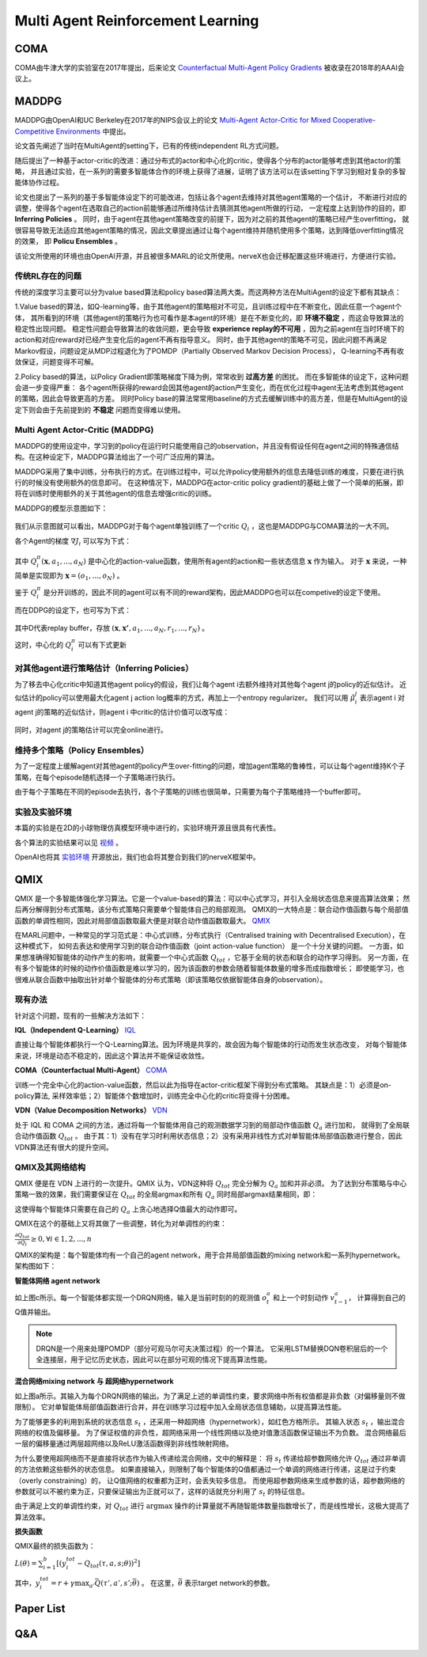 Multi Agent Reinforcement Learning
~~~~~~~~~~~~~~~~~~~~~~~~~~~~~~~~~~~~~~~


COMA
^^^^^^^^^^^^^^
COMA由牛津大学的实验室在2017年提出，后来论文 `Counterfactual Multi-Agent Policy Gradients <https://www.aaai.org/ocs/index.php/AAAI/AAAI18/paper/view/17193/16614>`_ 被收录在2018年的AAAI会议上。



MADDPG
^^^^^^^^^^^^
MADDPG由OpenAI和UC Berkeley在2017年的NIPS会议上的论文 
`Multi-Agent Actor-Critic for Mixed Cooperative-Competitive Environments  <https://papers.nips.cc/paper/2017/file/68a9750337a418a86fe06c1991a1d64c-Paper.pdf>`_ 中提出。

论文首先阐述了当时在MultiAgent的setting下，已有的传统independent RL方式问题。

随后提出了一种基于actor-critic的改进：通过分布式的actor和中心化的critic，使得各个分布的actor能够考虑到其他actor的策略，
并且通过实验，在一系列的需要多智能体合作的环境上获得了进展，证明了该方法可以在该setting下学习到相对复杂的多智能体协作过程。

论文也提出了一系列的基于多智能体设定下的可能改进，包括让各个agent去维持对其他agent策略的一个估计，
不断进行对应的调整，使得各个agent在选取自己的action前能够通过所维持估计去猜测其他agent所做的行动，
一定程度上达到协作的目的，即 **Inferring Policies** 。
同时，由于agent在其他agent策略改变的前提下，因为对之前的其他agent的策略已经产生overfitting，
就很容易导致无法适应其他agent策略的情况，因此文章提出通过让每个agent维持并随机使用多个策略，达到降低overfitting情况的效果，
即 **Policu Ensembles** 。

该论文所使用的环境也由OpenAI开源，并且被很多MARL的论文所使用。nerveX也会迁移配置这些环境进行，方便进行实验。

传统RL存在的问题
''''''''''''''''''''''''''''
传统的深度学习主要可以分为value based算法和policy based算法两大类。而这两种方法在MultiAgent的设定下都有其缺点：

1.Value based的算法，如Q-learning等，由于其他agent的策略相对不可见，且训练过程中在不断变化，因此任意一个agent个体，
其所看到的环境（其他agent的策略行为也可看作是本agent的环境）是在不断变化的，即 **环境不稳定** ，而这会导致算法的稳定性出现问题。
稳定性问题会导致算法的收敛问题，更会导致 **experience replay的不可用** ，因为之前agent在当时环境下的action和对应reward对已经产生变化后的agent不再有指导意义。
同时，由于其他agent的策略不可见，因此问题不再满足Markov假设，问题设定从MDP过程退化为了POMDP（Partially Observed Markov Decision Process），
Q-learning不再有收敛保证，问题变得不可解。

2.Policy based的算法，以Policy Gradient即策略梯度下降为例，常常收到 **过高方差** 的困扰。
而在多智能体的设定下，这种问题会进一步变得严重： 各个agent所获得的reward会因其他agent的action产生变化，而在优化过程中agent无法考虑到其他agent的策略，因此会导致更高的方差。
同时Policy base的算法常常用baseline的方式去缓解训练中的高方差，但是在MultiAgent的设定下则会由于先前提到的 **不稳定** 问题而变得难以使用。

Multi Agent Actor-Critic (MADDPG)
''''''''''''''''''''''''''''''''''''''
MADDPG的使用设定中，学习到的policy在运行时只能使用自己的observation，并且没有假设任何在agent之间的特殊通信结构。在这种设定下，MADDPG算法给出了一个可广泛应用的算法。

MADDPG采用了集中训练，分布执行的方式。在训练过程中，可以允许policy使用额外的信息去降低训练的难度，只要在进行执行的时候没有使用额外的信息即可。
在这种情况下，MADDPG在actor-critic policy gradient的基础上做了一个简单的拓展，即将在训练时使用额外的关于其他agent的信息去增强critic的训练。

MADDPG的模型示意图如下：

    .. image:: images/MADDPG-model.jpg
        :align: center

我们从示意图就可以看出，MADDPG对于每个agent单独训练了一个critic :math:`Q_i` ，这也是MADDPG与COMA算法的一大不同。

各个Agent的梯度 :math:`\nabla J_i` 可以写为下式：
    
    .. image:: images/MADDPG-gradient.jpg
        :align: center

其中 :math:`Q_{i}^{\pi}(\boldsymbol{x},a_1, ...,a_N)` 是中心化的action-value函数，使用所有agent的action和一些状态信息 :math:`\boldsymbol{x}` 作为输入。
对于 :math:`\boldsymbol{x}` 来说，一种简单是实现即为 :math:`\boldsymbol{x} = (o_1, ...,o_N)` 。

鉴于 :math:`Q_i^{\pi}` 是分开训练的，因此不同的agent可以有不同的reward架构，因此MADDPG也可以在competive的设定下使用。

而在DDPG的设定下，也可写为下式：

    .. image:: images/MADDPG-gradient-ddpg.jpg
        :align: center

其中D代表replay buffer，存放 :math:`(\boldsymbol{x}, \boldsymbol{x'}, a_1, ...,a_N, r_1, ..., r_N)` 。

这时，中心化的 :math:`Q_i^{\pi}` 可以有下式更新

    .. image:: images/MADDPG-update.jpg
        :align: center


对其他agent进行策略估计（Inferring Policies）
'''''''''''''''''''''''''''''''''''''''''''
为了移去中心化critic中知道其他agent policy的假设，我们让每个agent i去额外维持对其他每个agent j的policy的近似估计。
近似估计的policy可以使用最大化agent j action log概率的方式，再加上一个entropy regularizer。
我们可以用 :math:`\hat{\mu_i^j}` 表示agent i 对agent j的策略的近似估计，则agent i 中critic的估计价值可以改写成：

    .. image:: images/MADDPG-esti.jpg
        :align: center

同时，对agent j的策略估计可以完全online进行。

维持多个策略（Policy Ensembles）
''''''''''''''''''''''''''''''''''''
为了一定程度上缓解agent对其他agent的policy产生over-fitting的问题，增加agent策略的鲁棒性，可以让每个agent维持K个子策略，在每个episode随机选择一个子策略进行执行。

由于每个子策略在不同的episode去执行，各个子策略的训练也很简单，只需要为每个子策略维持一个buffer即可。


实验及实验环境
''''''''''''''''''''''''''''''''''''
本篇的实验是在2D的小球物理仿真模型环境中进行的，实验环境开源且很具有代表性。

各个算法的实验结果可以见 `视频 <https://sites.google.com/site/multiagentac/>`_ 。

OpenAI也将其 `实验环境 <https://github.com/openai/multiagent-particle-envs>`_ 开源放出，我们也会将其整合到我们的nerveX框架中。


QMIX
^^^^^^^^^^^^^

QMIX 是一个多智能体强化学习算法。它是一个value-based的算法：可以中心式学习，并引入全局状态信息来提高算法效果；
然后再分解得到分布式策略，该分布式策略只需要单个智能体自己的局部观测。
QMIX的一大特点是：联合动作值函数与每个局部值函数的单调性相同，因此对局部值函数取最大便是对联合动作值函数取最大。
`QMIX <https://arxiv.org/pdf/1803.11485.pdf>`_

在MARL问题中，一种常见的学习范式是：中心式训练，分布式执行（Centralised training with Decentralised Execution），在这种模式下，
如何去表达和使用学习到的联合动作值函数（joint action-value function） 是一个十分关键的问题。
一方面，如果想准确得知智能体的动作产生的影响，就需要一个中心式函数 :math:`Q_{tot}` ，它基于全局的状态和联合的动作学习得到。
另一方面，在有多个智能体的时候的动作价值函数是难以学习的，因为该函数的参数会随着智能体数量的增多而成指数增长；
即使能学习，也很难从联合函数中抽取出针对单个智能体的分布式策略（即该策略仅依据智能体自身的observation）。

现有办法
'''''''''

针对这个问题，现有的一些解决方法如下：

**IQL（Independent Q-Learning）** `IQL <http://citeseer.ist.psu.edu/viewdoc/summary?doi=10.1.1.55.8066>`_

直接让每个智能体都执行一个Q-Learning算法。因为环境是共享的，故会因为每个智能体的行动而发生状态改变，
对每个智能体来说，环境是动态不稳定的，因此这个算法并不能保证收敛性。

**COMA（Counterfactual Multi-Agent）** `COMA <https://arxiv.org/pdf/1705.08926.pdf>`_

训练一个完全中心化的action-value函数，然后以此为指导在actor-critic框架下得到分布式策略。
其缺点是：1）必须是on-policy算法, 采样效率低；2）智能体个数增加时，训练完全中心化的critic将变得十分困难。

**VDN（Value Decomposition Networks）** `VDN <https://arxiv.org/pdf/1706.05296.pdf>`_

处于 IQL 和 COMA 之间的方法，通过将每一个智能体用自己的观测数据学习到的局部动作值函数 :math:`Q_a` 进行加和，
就得到了全局联合动作值函数 :math:`Q_{tot}` 。
由于其：1）没有在学习时利用状态信息；2）没有采用非线性方式对单智能体局部值函数进行整合，因此VDN算法还有很大的提升空间。

QMIX及其网络结构
''''''''''''''''

QMIX 便是在 VDN 上进行的一次提升。QMIX 认为，VDN这种将 :math:`Q_{tot}` 完全分解为 :math:`Q_a` 加和并非必须。
为了达到分布策略与中心策略一致的效果，我们需要保证在 :math:`Q_{tot}` 的全局argmax和所有 :math:`Q_a` 同时局部argmax结果相同，即：

.. image:: images/QMIX-argmax.png
   :scale: 50 %

这使得每个智能体只需要在自己的 :math:`Q_a` 上贪心地选择Q值最大的动作即可。

QMIX在这个的基础上又将其做了一些调整，转化为对单调性的约束：
 
:math:`\frac{\partial Q_{tot}}{\partial Q_i} \geq 0, \forall i \in {1,2,...,n}`

QMIX的架构是：每个智能体均有一个自己的agent network，用于合并局部值函数的mixing network和一系列hypernetwork。架构图如下：

.. image:: images/QMIX-architecture.png

**智能体网络 agent network**

如上图c所示。每一个智能体都实现一个DRQN网络，输入是当前时刻的的观测值 :math:`o^a_t` 和上一个时刻动作 :math:`v^a_{t-1}`，
计算得到自己的Q值并输出。

.. note::
    DRQN是一个用来处理POMDP（部分可观马尔可夫决策过程）的一个算法。
    它采用LSTM替换DQN卷积层后的一个全连接层，用于记忆历史状态，因此可以在部分可观的情况下提高算法性能。
..

**混合网络mixing network 与 超网络hypernetwork**

如上图a所示。其输入为每个DRQN网络的输出。为了满足上述的单调性约束，要求网络中所有权值都是非负数（对偏移量则不做限制）。
它对单智能体局部值函数进行合并，并在训练学习过程中加入全局状态信息辅助，以提高算法性能。

为了能够更多的利用到系统的状态信息 :math:`s_t` ，还采用一种超网络（hypernetwork），如红色方格所示。
其输入状态 :math:`s_t` ，输出混合网络的权值及偏移量。
为了保证权值的非负性，超网络采用一个线性网络以及绝对值激活函数保证输出不为负数。
混合网络最后一层的偏移量通过两层超网络以及ReLU激活函数得到非线性映射网络。

为什么要使用超网络而不是直接将状态作为输入传递给混合网络，文中的解释是：
将 :math:`s_t` 传递给超参数网络允许 :math:`Q_{tot}` 通过非单调的方法依赖这些额外的状态信息。
如果直接输入，则限制了每个智能体的Q值都通过一个单调的网络进行传递，这是过于约束（overly constraining）的，
让Q值网络的权重都为正时，会丢失较多信息。
而使用超参数网络来生成参数的话，超参数网络的参数就可以不被约束为正，只要保证输出为正就可以了，这样的话就充分利用了 :math:`s_t` 的特征信息。

由于满足上文的单调性约束，对 :math:`Q_{tot}` 进行 :math:`\arg\max` 操作的计算量就不再随智能体数量指数增长了，而是线性增长，这极大提高了算法效率。

**损失函数**

QMIX最终的损失函数为：

:math:`L(\theta) = \sum_{i=1}^{b}[(y_i^{tot}-Q_{tot}(\tau,a,s;\theta))^2]`

其中，:math:`y_i^{tot} = r+\gamma \max_{a'}\bar{Q}(\tau',a',s';\bar{\theta})` 。
在这里，:math:`\bar{\theta}` 表示target network的参数。


Paper List
^^^^^^^^^^

Q&A
^^^


    .. |img| image:: https://bkimg.cdn.bcebos.com/formula/6b72394d178730e1676d40f3824c2f46.svg

